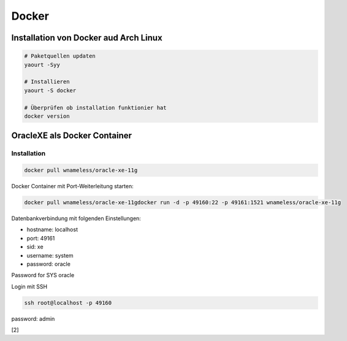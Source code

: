 Docker
======

.. image:: _static/homepage-docker-logo.png
    :width: 40%

Installation von Docker aud Arch Linux
~~~~~~~~~~~~~~~~~~~~~~~~~~~~~~~~~~~~~~

.. code:: bash

    # Paketquellen updaten
    yaourt -Syy

    # Installieren
    yaourt -S docker

    # Überprüfen ob installation funktionier hat
    docker version

OracleXE als Docker Container
~~~~~~~~~~~~~~~~~~~~~~~~~~~~~

Installation
------------

.. code:: bash

    docker pull wnameless/oracle-xe-11g

Docker Container mit Port-Weiterleitung starten: 

.. code:: bash

    docker pull wnameless/oracle-xe-11gdocker run -d -p 49160:22 -p 49161:1521 wnameless/oracle-xe-11g

Datenbankverbindung mit folgenden Einstellungen:

* hostname: localhost
* port: 49161
* sid: xe
* username: system
* password: oracle

Password for SYS oracle

Login mit SSH 

.. code:: bash

    ssh root@localhost -p 49160

password: admin

[2]
